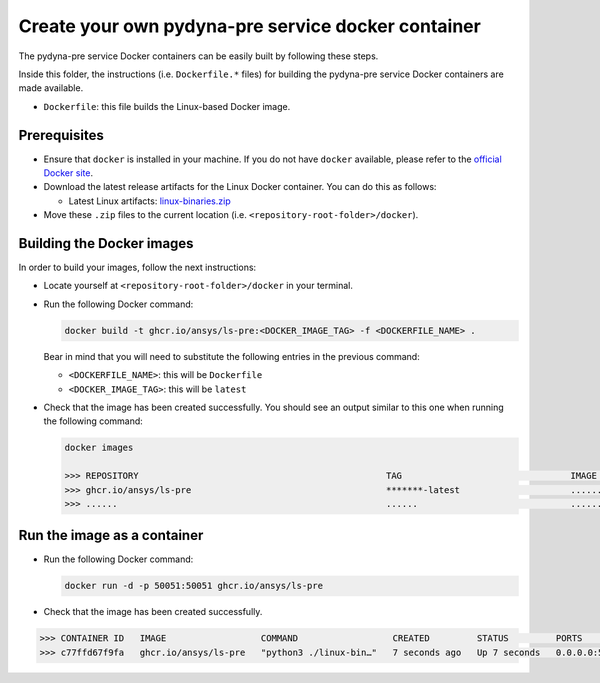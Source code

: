 Create your own pydyna-pre service docker container
===================================================

The pydyna-pre service Docker containers can be easily built by following
these steps.

Inside this folder, the instructions (i.e. ``Dockerfile.*`` files) for
building the pydyna-pre service Docker containers are made available. 

* ``Dockerfile``: this file builds the Linux-based Docker image.

Prerequisites
^^^^^^^^^^^^^

* Ensure that ``docker`` is installed in your machine.
  If you do not have ``docker`` available, please refer to the
  `official Docker site <https://www.docker.com>`_.

* Download the latest release artifacts for the Linux
  Docker container. You can do this as follows:

  * Latest Linux artifacts: `linux-binaries.zip <https://github.com/ansys/pydyna/releases/download/v0.2.1/linux-binaries.zip>`_

* Move these ``.zip`` files to the current location (i.e. ``<repository-root-folder>/docker``).

Building the Docker images
^^^^^^^^^^^^^^^^^^^^^^^^^^

In order to build your images, follow the next instructions:

* Locate yourself at ``<repository-root-folder>/docker`` in your terminal.
* Run the following Docker command:

  .. code:: bash

     docker build -t ghcr.io/ansys/ls-pre:<DOCKER_IMAGE_TAG> -f <DOCKERFILE_NAME> .

  Bear in mind that you will need to substitute the following entries in the previous command:

  * ``<DOCKERFILE_NAME>``: this will be ``Dockerfile``
  * ``<DOCKER_IMAGE_TAG>``: this will be ``latest`` 

* Check that the image has been created successfully. You should see an output similar
  to this one when running the following command:

  .. code:: bash

     docker images

     >>> REPOSITORY                                               TAG                                IMAGE ID       CREATED          SIZE
     >>> ghcr.io/ansys/ls-pre                                     *******-latest                     ............   X seconds ago    188MB
     >>> ......                                                   ......                             ............   ..............   ......

Run the image as a container
^^^^^^^^^^^^^^^^^^^^^^^^^^^^

* Run the following Docker command:
 
  .. code:: bash

     docker run -d -p 50051:50051 ghcr.io/ansys/ls-pre

* Check that the image has been created successfully.   


.. code:: bash


     >>> CONTAINER ID   IMAGE                  COMMAND                  CREATED         STATUS         PORTS                                           NAMES
     >>> c77ffd67f9fa   ghcr.io/ansys/ls-pre   "python3 ./linux-bin…"   7 seconds ago   Up 7 seconds   0.0.0.0:50051->50051/tcp, :::50051->50051/tcp   hardcore_margulis